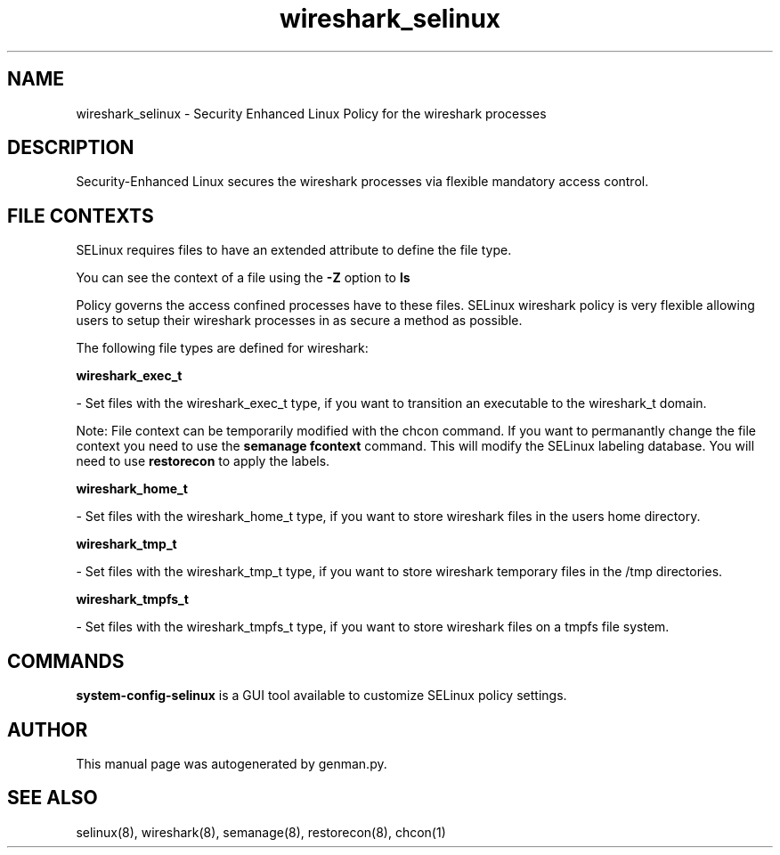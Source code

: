 .TH  "wireshark_selinux"  "8"  "wireshark" "dwalsh@redhat.com" "wireshark SELinux Policy documentation"
.SH "NAME"
wireshark_selinux \- Security Enhanced Linux Policy for the wireshark processes
.SH "DESCRIPTION"

Security-Enhanced Linux secures the wireshark processes via flexible mandatory access
control.  

.SH FILE CONTEXTS
SELinux requires files to have an extended attribute to define the file type. 
.PP
You can see the context of a file using the \fB\-Z\fP option to \fBls\bP
.PP
Policy governs the access confined processes have to these files. 
SELinux wireshark policy is very flexible allowing users to setup their wireshark processes in as secure a method as possible.
.PP 
The following file types are defined for wireshark:


.EX
.B wireshark_exec_t 
.EE

- Set files with the wireshark_exec_t type, if you want to transition an executable to the wireshark_t domain.

Note: File context can be temporarily modified with the chcon command.  If you want to permanantly change the file context you need to use the 
.B semanage fcontext 
command.  This will modify the SELinux labeling database.  You will need to use
.B restorecon
to apply the labels.


.EX
.B wireshark_home_t 
.EE

- Set files with the wireshark_home_t type, if you want to store wireshark files in the users home directory.


.EX
.B wireshark_tmp_t 
.EE

- Set files with the wireshark_tmp_t type, if you want to store wireshark temporary files in the /tmp directories.


.EX
.B wireshark_tmpfs_t 
.EE

- Set files with the wireshark_tmpfs_t type, if you want to store wireshark files on a tmpfs file system.

.SH "COMMANDS"

.PP
.B system-config-selinux 
is a GUI tool available to customize SELinux policy settings.

.SH AUTHOR	
This manual page was autogenerated by genman.py.

.SH "SEE ALSO"
selinux(8), wireshark(8), semanage(8), restorecon(8), chcon(1)
